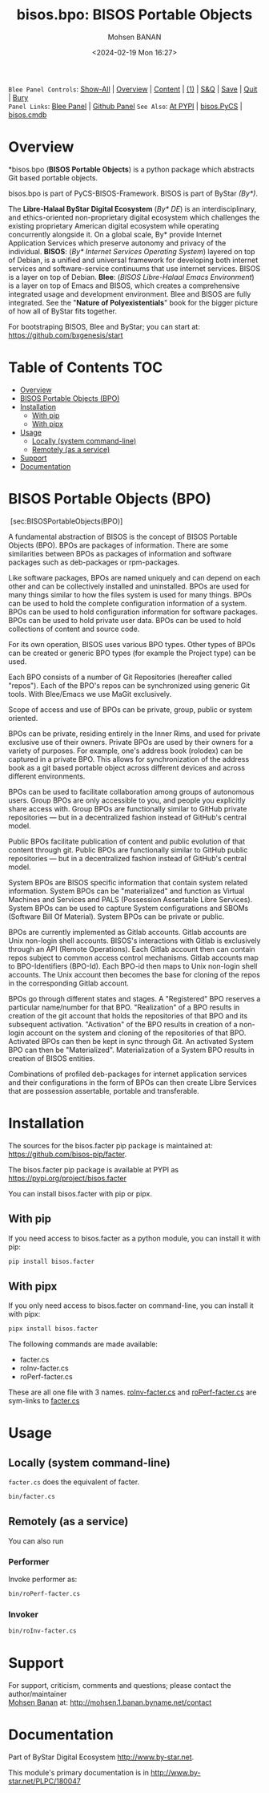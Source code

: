 #+title: bisos.bpo: BISOS Portable Objects
#+DATE: <2024-02-19 Mon 16:27>
#+AUTHOR: Mohsen BANAN

~Blee Panel Controls~: [[elisp:(show-all)][Show-All]] | [[elisp:(org-shifttab)][Overview]] | [[elisp:(progn (org-shifttab) (org-content))][Content]] | [[elisp:(delete-other-windows)][(1)]] | [[elisp:(progn (save-buffer) (kill-buffer))][S&Q]] | [[elisp:(save-buffer)][Save]]  | [[elisp:(kill-buffer)][Quit]]  | [[elisp:(bury-buffer)][Bury]]  \\
~Panel Links~:  [[file:../_nodeBase_/fullUsagePanel-en.org][Blee Panel]]  | [[file:./py3/panels/bisos.facter/_nodeBase_/fullUsagePanel-en.org][Github Panel]]
~See Also~: [[https://pypi.org/project/bisos.facter][At PYPI]] | [[https://github.com/bisos-pip/pycs][bisos.PyCS]] | [[https://github.com/bisos-pip/cmdb][bisos.cmdb]]

* Overview
*bisos.bpo  (*BISOS Portable Objects*) is a python package which abstracts Git based portable objects.

bisos.bpo is part of PyCS-BISOS-Framework. BISOS is part of ByStar /(By*)/.

The *Libre-Halaal ByStar Digital Ecosystem* (/By* DE/) is an interdisciplinary, and
ethics-oriented non-proprietary digital ecosystem which challenges the existing
proprietary American digital ecosystem while operating concurrently alongside
it. On a global scale, By* provide Internet Application Services which preserve
autonomy and privacy of the individual. *BISOS*: (/By* Internet Services Operating
System/) layered on top of Debian, is a unified and universal framework for
developing both internet services and software-service continuums that use
internet services. BISOS is a layer on top of Debian. *Blee*: (/BISOS Libre-Halaal
Emacs Environment/) is a layer on top of Emacs and BISOS, which creates a
comprehensive integrated usage and development environment. Blee and BISOS are
fully integrated. See the "*Nature of Polyexistentials*" book for the bigger
picture of how all of ByStar fits together.

For bootstraping BISOS, Blee and ByStar; you can start at: https://github.com/bxgenesis/start


* Table of Contents     :TOC:
- [[#overview][Overview]]
- [[#bisos-portable-objects-bpo][BISOS Portable Objects (BPO)]]
- [[#installation][Installation]]
  - [[#with-pip][With pip]]
  - [[#with-pipx][With pipx]]
- [[#usage][Usage]]
  - [[#locally-system-command-line][Locally (system command-line)]]
  - [[#remotely-as-a-service][Remotely (as a service)]]
- [[#support][Support]]
- [[#documentation][Documentation]]

* BISOS Portable Objects (BPO)
   :PROPERTIES:
   :CUSTOM_ID: bisos-portable-objects-bpo
   :END:

 [sec:BISOSPortableObjects(BPO)]

A fundamental abstraction of BISOS is the concept of BISOS Portable
Objects (BPO). BPOs are packages of information. There are some
similarities between BPOs as packages of information and software
packages such as deb-packages or rpm-packages.

Like software packages, BPOs are named uniquely and can depend on each
other and can be collectively installed and uninstalled. BPOs are used
for many things similar to how the files system is used for many things.
BPOs can be used to hold the complete configuration information of a
system. BPOs can be used to hold configuration information for software
packages. BPOs can be used to hold private user data. BPOs can be used
to hold collections of content and source code.

For its own operation, BISOS uses various BPO types. Other types of BPOs
can be created or generic BPO types (for example the Project type) can
be used.

Each BPO consists of a number of Git Repositories (hereafter called
"repos"). Each of the BPO's repos can be synchronized using generic Git
tools. With Blee/Emacs we use MaGit exclusively.

Scope of access and use of BPOs can be private, group, public or system
oriented.

BPOs can be private, residing entirely in the Inner Rims, and used for
private exclusive use of their owners. Private BPOs are used by their
owners for a variety of purposes. For example, one's address book
(rolodex) can be captured in a private BPO. This allows for
synchronization of the address book as a git based portable object
across different devices and across different environments.

BPOs can be used to facilitate collaboration among groups of autonomous
users. Group BPOs are only accessible to you, and people you explicitly
share access with. Group BPOs are functionally similar to GitHub private
repositories --- but in a decentralized fashion instead of GitHub's
central model.

Public BPOs facilitate publication of content and public evolution of
that content through git. Public BPOs are functionally similar to GitHub
public repositories --- but in a decentralized fashion instead of
GitHub's central model.

System BPOs are BISOS specific information that contain system related
information. System BPOs can be "materialized" and function as Virtual
Machines and Services and PALS (Possession Assertable Libre Services).
System BPOs can be used to capture System configurations and SBOMs
(Software Bill Of Material). System BPOs can be private or public.

BPOs are currently implemented as Gitlab accounts. Gitlab accounts are
Unix non-login shell accounts. BISOS's interactions with Gitlab is
exclusively through an API (Remote Operations). Each Gitlab account then
can contain repos subject to common access control mechanisms. Gitlab
accounts map to BPO-Identifiers (BPO-Id). Each BPO-id then maps to Unix
non-login shell accounts. The Unix account then becomes the base for
cloning of the repos in the corresponding Gitlab account.

BPOs go through different states and stages. A "Registered" BPO reserves
a particular name/number for that BPO. "Realization" of a BPO results in
creation of the git account that holds the repositories of that BPO and
its subsequent activation. "Activation" of the BPO results in creation
of a non-login account on the system and cloning of the repositories of
that BPO. Activated BPOs can then be kept in sync through Git. An
activated System BPO can then be "Materialized". Materialization of a
System BPO results in creation of BISOS entities.

Combinations of profiled deb-packages for internet application services
and their configurations in the form of BPOs can then create Libre
Services that are possession assertable, portable and transferable.


* Installation

The sources for the  bisos.facter pip package is maintained at:
https://github.com/bisos-pip/facter.

The bisos.facter pip package is available at PYPI as
https://pypi.org/project/bisos.facter

You can install bisos.facter with pip or pipx.

** With pip

If you need access to bisos.facter as a python module, you can install it with pip:

#+begin_src bash
pip install bisos.facter
#+end_src

** With pipx

If you only need access to bisos.facter on command-line, you can install it with pipx:

#+begin_src bash
pipx install bisos.facter
#+end_src

The following commands are made available:
- facter.cs
- roInv-facter.cs
- roPerf-facter.cs

These are all one file with 3 names. _roInv-facter.cs_ and _roPerf-facter.cs_ are sym-links to _facter.cs_

* Usage

** Locally (system command-line)

=facter.cs= does the equivalent of facter.

#+begin_src bash
bin/facter.cs
#+end_src

** Remotely (as a service)

You can also  run


*** Performer

Invoke performer as:

#+begin_src bash
bin/roPerf-facter.cs
#+end_src

*** Invoker

#+begin_src bash
bin/roInv-facter.cs
#+end_src

* Support

For support, criticism, comments and questions; please contact the
author/maintainer\\
[[http://mohsen.1.banan.byname.net][Mohsen Banan]] at:
[[http://mohsen.1.banan.byname.net/contact]]

* Documentation

Part of ByStar Digital Ecosystem [[http://www.by-star.net]].

This module's primary documentation is in
[[http://www.by-star.net/PLPC/180047]]

